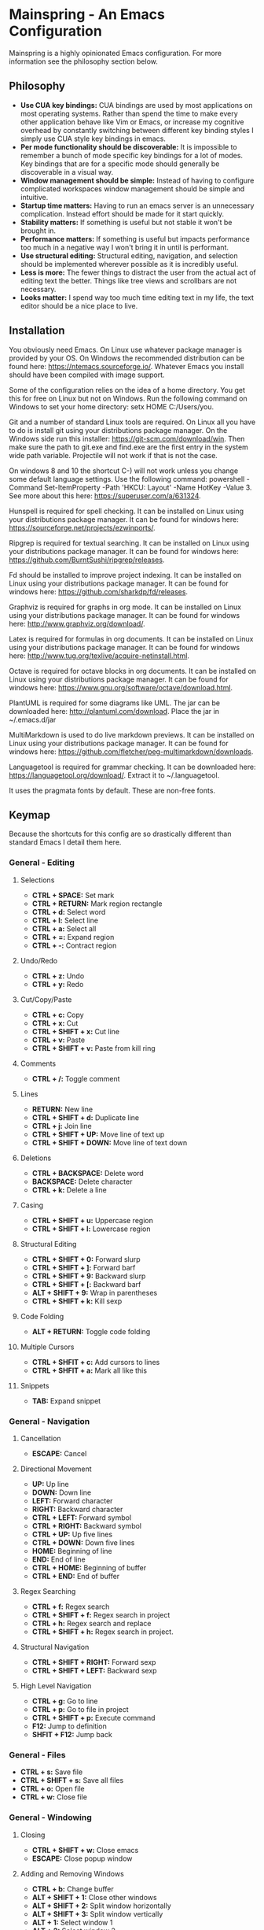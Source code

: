 * Mainspring - An Emacs Configuration

Mainspring is a highly opinionated Emacs configuration. For more information see the philosophy section below.

[[file:mainspring.png]]

** Philosophy

  * *Use CUA key bindings:* CUA bindings are used by most applications on most operating systems. Rather than spend the time to make every other application behave like Vim or Emacs, or increase my cognitive overhead by constantly switching between different key binding styles I simply use CUA style key bindings in emacs.
  * *Per mode functionality should be discoverable:* It is impossible to remember a bunch of mode specific key bindings for a lot of modes. Key bindings that are for a specific mode should generally be discoverable in a visual way.
  * *Window management should be simple:* Instead of having to configure complicated workspaces window management should be simple and intuitive.
  * *Startup time matters:* Having to run an emacs server is an unnecessary complication. Instead effort should be made for it start quickly.
  * *Stability matters:* If something is useful but not stable it won't be brought in.
  * *Performance matters:* If something is useful but impacts performance too much in a negative way I won't bring it in until is performant.
  * *Use structural editing:* Structural editing, navigation, and selection should be implemented wherever possible as it is incredibly useful.
  * *Less is more:* The fewer things to distract the user from the actual act of editing text the better. Things like tree views and scrollbars are not necessary.
  * *Looks matter:* I spend way too much time editing text in my life, the text editor should be a nice place to live.

** Installation

You obviously need Emacs. On Linux use whatever package manager is provided by your OS. On Windows the recommended distribution can be found here: https://ntemacs.sourceforge.io/. Whatever Emacs you install should have been compiled with image support.

Some of the configuration relies on the idea of a home directory. You get this for free on Linux but not on Windows. Run the following command on Windows to set your home directory: setx HOME C:/Users/you.

Git and a number of standard Linux tools are required. On Linux all you have to do is install git using your distributions package manager. On the Windows side run this installer: https://git-scm.com/download/win. Then make sure the path to git.exe and find.exe are the first entry in the system wide path variable. Projectile will not work if that is not the case.

On windows 8 and 10 the shortcut C-) will not work unless you change some default language settings. Use the following command: powershell -Command Set-ItemProperty -Path 'HKCU:\Keyboard Layout\Toggle' -Name HotKey -Value 3. See more about this here: https://superuser.com/a/631324.

Hunspell is required for spell checking. It can be installed on Linux using your distributions package manager. It can be found for windows here: https://sourceforge.net/projects/ezwinports/.

Ripgrep is required for textual searching. It can be installed on Linux using your distributions package manager. It can be found for windows here: https://github.com/BurntSushi/ripgrep/releases.

Fd should be installed to improve project indexing. It can be installed on Linux using your distributions package manager. It can be found for windows here: https://github.com/sharkdp/fd/releases.

Graphviz is required for graphs in org mode. It can be installed on Linux using your distributions package manager. It can be found for windows here: http://www.graphviz.org/download/.

Latex is required for formulas in org documents. It can be installed on Linux using your distributions package manager. It can be found for windows here: http://www.tug.org/texlive/acquire-netinstall.html.

Octave is required for octave blocks in org documents. It can be installed on Linux using your distributions package manager. It can be found for windows here: https://www.gnu.org/software/octave/download.html.

PlantUML is required for some diagrams like UML. The jar can be downloaded here: http://plantuml.com/download. Place the jar in ~/.emacs.d/jar

MultiMarkdown is used to do live markdown previews. It can be installed on Linux using your distributions package manager. It can be found for windows here: https://github.com/fletcher/peg-multimarkdown/downloads.

Languagetool is required for grammar checking. It can be downloaded here: https://languagetool.org/download/. Extract it to ~/.languagetool.

It uses the pragmata fonts by default. These are non-free fonts.

** Keymap

Because the shortcuts for this config are so drastically different than standard Emacs I detail them here.

*** General - Editing

**** Selections

    * *CTRL + SPACE:* Set mark
    * *CTRL + RETURN:* Mark region rectangle
    * *CTRL + d:* Select word
    * *CTRL + l:* Select line
    * *CTRL + a:* Select all
    * *CTRL + =:* Expand region
    * *CTRL + -:* Contract region

**** Undo/Redo

    * *CTRL + z:* Undo
    * *CTRL + y:* Redo

**** Cut/Copy/Paste

    * *CTRL + c:* Copy
    * *CTRL + x:* Cut
    * *CTRL + SHIFT + x:* Cut line
    * *CTRL + v:* Paste
    * *CTRL + SHIFT + v:* Paste from kill ring

**** Comments

    * *CTRL + /:* Toggle comment

**** Lines

    * *RETURN:* New line
    * *CTRL + SHIFT + d:* Duplicate line
    * *CTRL + j:* Join line
    * *CTRL + SHIFT + UP:* Move line of text up
    * *CTRL + SHIFT + DOWN:* Move line of text down

**** Deletions

    * *CTRL + BACKSPACE:* Delete word
    * *BACKSPACE:* Delete character
    * *CTRL + k:* Delete a line

**** Casing

    * *CTRL + SHIFT + u:* Uppercase region
    * *CTRL + SHIFT + l:* Lowercase region

**** Structural Editing

    * *CTRL + SHIFT + 0:* Forward slurp
    * *CTRL + SHIFT + ]:* Forward barf
    * *CTRL + SHIFT + 9:* Backward slurp
    * *CTRL + SHIFT + [:* Backward barf
    * *ALT + SHIFT + 9:* Wrap in parentheses
    * *CTRL + SHIFT + k:* Kill sexp

**** Code Folding

    * *ALT + RETURN:* Toggle code folding

**** Multiple Cursors

    * *CTRL + SHFIT + c:* Add cursors to lines
    * *CTRL + SHFIT + a:* Mark all like this

**** Snippets

    * *TAB:* Expand snippet

*** General - Navigation

**** Cancellation

    * *ESCAPE:* Cancel

**** Directional Movement

    * *UP:* Up line
    * *DOWN:* Down line
    * *LEFT:* Forward character
    * *RIGHT:* Backward character
    * *CTRL + LEFT:* Forward symbol
    * *CTRL + RIGHT:* Backward symbol
    * *CTRL + UP:* Up five lines
    * *CTRL + DOWN:* Down five lines
    * *HOME:* Beginning of line
    * *END:* End of line
    * *CTRL + HOME:* Beginning of buffer
    * *CTRL + END:* End of buffer

**** Regex Searching

    * *CTRL + f:* Regex search
    * *CTRL + SHIFT + f:* Regex search in project
    * *CTRL + h:* Regex search and replace
    * *CTRL + SHIFT + h:* Regex search in project.

**** Structural Navigation

    * *CTRL + SHIFT + RIGHT:* Forward sexp
    * *CTRL + SHIFT + LEFT:* Backward sexp

**** High Level Navigation

    * *CTRL + g:* Go to line
    * *CTRL + p:* Go to file in project
    * *CTRL + SHIFT + p:* Execute command
    * *F12:* Jump to definition
    * *SHFIT + F12:* Jump back

*** General - Files

   * *CTRL + s:* Save file
   * *CTRL + SHIFT + s:* Save all files
   * *CTRL + o:* Open file
   * *CTRL + w:* Close file

*** General - Windowing

**** Closing

    * *CTRL + SHIFT + w:* Close emacs
    * *ESCAPE:* Close popup window

**** Adding and Removing Windows

    * *CTRL + b:* Change buffer
    * *ALT + SHIFT + 1:* Close other windows
    * *ALT + SHIFT + 2:* Split window horizontally
    * *ALT + SHIFT + 3:* Split window vertically
    * *ALT + 1:* Select window 1
    * *ALT + 2:* Select window 2
    * *ALT + 3:* Select window 3
    * *ALT + 4:* Select window 4
    * *ALT + 5:* Select window 5
    * *ALT + 6:* Select window 6
    * *ALT + 7:* Select window 7
    * *ALT + 8:* Select window 8
    * *ALT + 9:* Select window 9
    * *ALT + TAB:* Select next window

*** Menus

   * *CTRL + SHIFT + TAB:* Launch apps menu
   * *CTRL + TAB:* Launch contextual menu

**** Magit

   * *ALT + c:* Commit with the entered commit message
   * *?:* Show shortcuts

*** Org mode

   * *ALT + RETURN:* Add heading/item
   * *ALT + SHIFT + RETURN:* Add todo/checkbox
   * *TAB:* Next field in table
   * *SHIFT + TAB:* Previous field in table
   * *ALT + LEFT:* Demote headline
   * *ALT + RIGHT:* Promote headline
   * *ALT + UP:* Move item up
   * *ALT + DOWN:* Move item down
   * *SHIFT + LEFT:* Toggle todo status and toggle list style
   * *SHIFT + RIGHT:* Toggle todo status and toggle list style
   * *SHIFT + UP:* Toggle todo priority
   * *SHIFT + DOWN:* Toggle todo priority
   * *TAB:* Toggle visibility
   * *SHIFT + ESC:* Exit source editing

*** Calc Mode

   * *0-9:* Start entering a number. Separate with *:* for a fraction. Use *.* for floats.
   * *RETURN:* Duplicate the last entry on the stack.
   * *TAB:* Swap the last two entries on the stack.
   * *BACKSPACE:* Pop the last entry off of the stack.
   * *+:* Add last two entries on the stack.
   * *-:* Subtract last two entries on the stack.
   * **:* Multiply last two entries on the stack.
   * */:* Divide last two entries on the stack.
